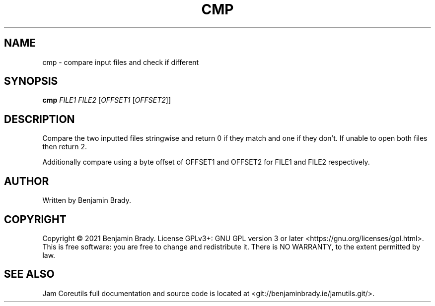.TH CMP 1 cmp
.SH NAME
cmp - compare input files and check if different
.SH SYNOPSIS
.B cmp
.I FILE1
.I FILE2
.RI [ OFFSET1
.RI [ OFFSET2 ]]
.SH DESCRIPTION
Compare the two inputted files stringwise and return 0 if they match
and one if they don't. If unable to open both files then return 2.

Additionally compare using a byte offset of
OFFSET1 and OFFSET2 for FILE1 and FILE2 respectively.
.SH AUTHOR
Written by Benjamin Brady.
.SH COPYRIGHT
Copyright \(co 2021 Benjamin Brady. License GPLv3+: GNU GPL version 3 or later
<https://gnu.org/licenses/gpl.html>. This is free software: you are free to
change and redistribute it. There is NO WARRANTY, to the extent permitted by
law.
.SH SEE ALSO
Jam Coreutils full documentation and source code is located at
<git://benjaminbrady.ie/jamutils.git/>.
